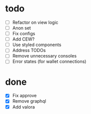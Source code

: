 * todo
- [ ] Refactor on view logic
- [ ] Anon set
- [ ] Fix configs
- [ ] Add CEW?
- [ ] Use styled components
- [ ] Address TODOs
- [ ] Remove unnecessary consoles
- [ ] Error states (for wallet connections)
* done
- [X] Fix approve
- [X] Remove graphql
- [X] Add valora

